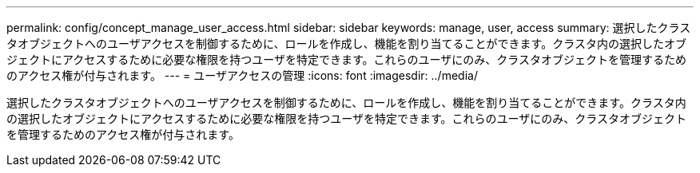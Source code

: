 ---
permalink: config/concept_manage_user_access.html 
sidebar: sidebar 
keywords: manage, user, access 
summary: 選択したクラスタオブジェクトへのユーザアクセスを制御するために、ロールを作成し、機能を割り当てることができます。クラスタ内の選択したオブジェクトにアクセスするために必要な権限を持つユーザを特定できます。これらのユーザにのみ、クラスタオブジェクトを管理するためのアクセス権が付与されます。 
---
= ユーザアクセスの管理
:icons: font
:imagesdir: ../media/


[role="lead"]
選択したクラスタオブジェクトへのユーザアクセスを制御するために、ロールを作成し、機能を割り当てることができます。クラスタ内の選択したオブジェクトにアクセスするために必要な権限を持つユーザを特定できます。これらのユーザにのみ、クラスタオブジェクトを管理するためのアクセス権が付与されます。
